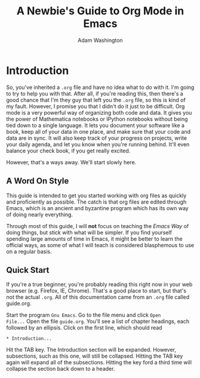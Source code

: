 * Introduction

So, you've inherited a =.org= file and have no idea what to do with
it.  I'm going to try to help you with that.  After all, if you're
reading this, then there's a good chance that I'm they guy that left
you the =.org= file, so this is kind of my fault.  However, I promise
you that I didn't do it just to be difficult.  Org mode is a very
powerful way of organizing both code and data.  It gives you the power
of Mathematica notebooks or IPython notebooks without being tied down
to a single language.  It lets you document your software like a book,
keep all of your data in one place, and make sure that your code and
data are in sync.  It will also keep track of your progress on
projects, write your daily agenda, and let you know when you're
running behind.  It'll even balance your check book, if you get really
excited.

However, that's a ways away.  We'll start slowly here.

** A Word On Style

This guide is intended to get you started working with org files as
quickly and proficiently as possible.  The catch is that org files are
edited through Emacs, which is an ancient and byzantine program which
has its own way of doing nearly everything.

Through most of this guide, I will *not* focus on teaching the /Emacs
Way/ of doing things, but stick with what will be simpler.  If you
find yourself spending large amounts of time in Emacs, it might be
better to learn the official ways, as some of what I will teach is
considered blasphemous to use on a regular basis.

** Quick Start

If you're a true beginner, you're probably reading this right now in
your web browser (e.g. Firefox, IE, Chrome).  That's a good place to
start, but that's not the actual =.org=.  All of this documentation
came from an =.org= file called guide.org.

Start the program =Gnu Emacs=.  Go to the file menu and click =Open
File...= Open the file =guide.org=.  You'll see a list of chapter
headings, each followed by an ellipsis.  Click on the first line, which should read

: * Introduction...

Hit the TAB key.  The Introduction section will be expanded.  However,
subsections, such as this one, will still be collapsed.  Hitting the
TAB key again will expand all of the subsections.  Hitting the key
ford a third time will collapse the section back down to a header.


#+TITLE: A Newbie's Guide to Org Mode in Emacs
#+AUTHOR: Adam Washington
